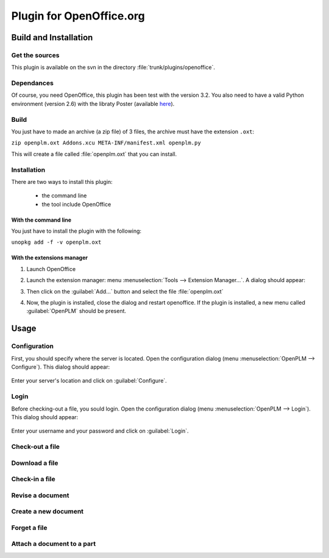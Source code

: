 ============================
Plugin for OpenOffice.org
============================


Build and Installation
=======================

Get the sources
----------------

This plugin is available on the svn in the directory :file:`trunk/plugins/openoffice`.

Dependances
-------------

Of course, you need OpenOffice, this plugin has been test with the version 3.2.
You also need to have a valid Python environment (version 2.6) with the libraty
Poster (available `here <http://atlee.ca/software/poster/#download>`_).

Build
-------------

You just have to made an archive (a zip file) of 3 files, the archive must have
the extension ``.oxt``:

``zip openplm.oxt Addons.xcu META-INF/manifest.xml openplm.py`` 

This will create a file called :file:`openplm.oxt` that you can install.

Installation
--------------

There are two ways to install this plugin:

    - the command line
    - the tool include OpenOffice

With the command line
~~~~~~~~~~~~~~~~~~~~~

You just have to install the plugin with the following:

``unopkg add -f -v openplm.oxt``

With the extensions manager
~~~~~~~~~~~~~~~~~~~~~~~~~~~~~

#. Launch OpenOffice
#. Launch the extension manager: menu :menuselection:`Tools --> Extension Manager...`.
   A dialog should appear:

   .. image:: images/pl_ooo_em.png

#. Then click on the :guilabel:`Add...` button and select the file :file:`openplm.oxt`
#. Now, the plugin is installed, close the dialog and restart openoffice. If the
   plugin is installed, a new menu called :guilabel:`OpenPLM` should be present.

Usage
=====

Configuration
-------------

First, you should specify where the server is located. Open the configuration
dialog (menu :menuselection:`OpenPLM --> Configure`). This dialog should appear:

    .. image:: images/pl_ooo_conf.png

Enter your server's location and click on :guilabel:`Configure`.

Login
-----

Before checking-out a file, you sould login. Open the configuration
dialog (menu :menuselection:`OpenPLM --> Login`). This dialog should appear:

    .. image:: images/pl_ooo_login.png

Enter your username and your password and click on :guilabel:`Login`.


Check-out a file
----------------------

Download a file
----------------------

Check-in a file
----------------------

Revise a document
----------------------

Create a new document
-----------------------

Forget a file
-----------------------

Attach a document to a part
----------------------------

